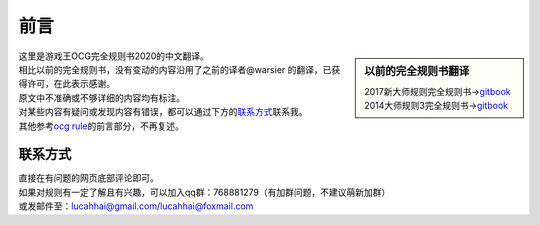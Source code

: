 =======
前言
=======

.. role:: strike
    :class: strike

.. sidebar:: 以前的完全规则书翻译

   | 2017新大师规则完全规则书→\ `gitbook <https://warsier.gitbooks.io/new_master_rule>`__
   | 2014大师规则3完全规则书→\ `gitbook <https://warsier.gitbooks.io/yugioh_master_rule_3/content/>`__

| 这里是游戏王OCG完全规则书2020的中文翻译。
| 相比以前的完全规则书，没有变动的内容沿用了之前的译者@warsier 的翻译，已获得许可，在此表示感谢。
| 原文中不准确或不够详细的内容均有标注。
| 对某些内容有疑问或发现内容有错误，都可以通过下方的\ 联系方式_\ 联系我。
| 其他参考\ `ocg rule <https://ocg-rule.readthedocs.io>`__\ 的前言部分，不再复述。

联系方式
========

| 直接在有问题的网页底部评论即可。
| 如果对规则有一定了解且有兴趣，可以加入qq群：768881279（有加群问题，不建议萌新加群）
| 或发邮件至：\ lucahhai@gmail.com\ /\ lucahhai@foxmail.com
